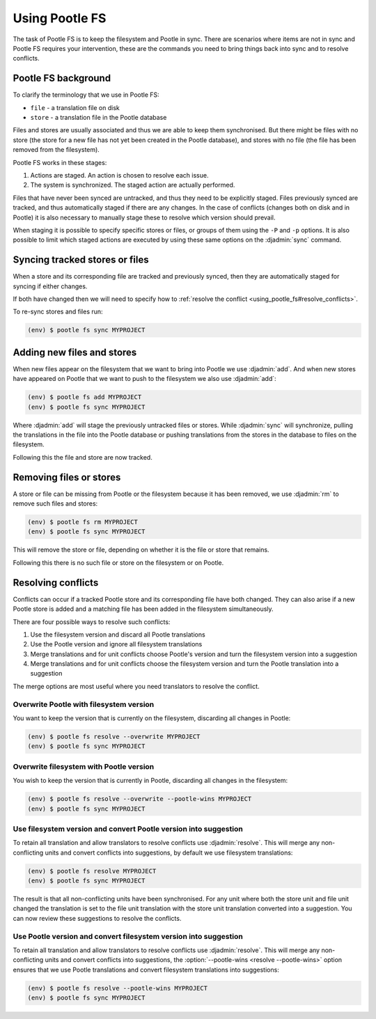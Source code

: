 .. _using_pootle_fs:

Using Pootle FS
===============

The task of Pootle FS is to keep the filesystem and Pootle in sync. There are
scenarios where items are not in sync and Pootle FS requires your intervention,
these are the commands you need to bring things back into sync and to resolve
conflicts.


.. _using_pootle_fs#background:

Pootle FS background
--------------------

To clarify the terminology that we use in Pootle FS:

- ``file`` - a translation file on disk
- ``store`` - a translation file in the Pootle database

Files and stores are usually associated and thus we are able to keep them
synchronised. But there might be files with no store (the store for a new file
has not yet been created in the Pootle database), and stores with no file (the
file has been removed from the filesystem).

Pootle FS works in these stages:

1. Actions are staged. An action is chosen to resolve each issue.
2. The system is synchronized. The staged action are actually performed.

Files that have never been synced are untracked, and thus they need to be
explicitly staged. Files previously synced are tracked, and thus automatically
staged if there are any changes. In the case of conflicts (changes both on disk
and in Pootle) it is also necessary to manually stage these to resolve which
version should prevail.

When staging it is possible to specify specific stores or files, or groups of
them using the ``-P`` and ``-p`` options. It is also possible to limit which
staged actions are executed by using these same options on the :djadmin:`sync`
command.


.. _using_pootle_fs#sync_tracked:

Syncing tracked stores or files
-------------------------------

When a store and its corresponding file are tracked and previously synced, then
they are automatically staged for syncing if either changes.

If both have changed then we will need to specify how to :ref:`resolve the
conflict <using_pootle_fs#resolve_conflicts>`.

To re-sync stores and files run:

.. code-block:: console

   (env) $ pootle fs sync MYPROJECT


.. _using_pootle_fs#add_files_stores:

Adding new files and stores
---------------------------

When new files appear on the filesystem that we want to bring into Pootle we
use :djadmin:`add`. And when new stores have appeared on Pootle that we want to
push to the filesystem we also use :djadmin:`add`:

.. code-block:: console
   
   (env) $ pootle fs add MYPROJECT
   (env) $ pootle fs sync MYPROJECT


Where :djadmin:`add` will stage the previously untracked files or stores.
While :djadmin:`sync` will synchronize, pulling the translations in the file
into the Pootle database or pushing translations from the stores in the
database to files on the filesystem.

Following this the file and store are now tracked.


.. _using_pootle_fs#remove_files_stores:

Removing files or stores
------------------------

A store or file can be missing from Pootle or the filesystem because it has
been removed, we use :djadmin:`rm` to remove such files and stores:

.. code-block:: console
   
   (env) $ pootle fs rm MYPROJECT
   (env) $ pootle fs sync MYPROJECT


This will remove the store or file, depending on whether it is the file or
store that remains.

Following this there is no such file or store on the filesystem or on Pootle.


.. _using_pootle_fs#resolve_conflicts:

Resolving conflicts
-------------------

Conflicts can occur if a tracked Pootle store and its corresponding file have
both changed. They can also arise if a new Pootle store is added and a matching
file has been added in the filesystem simultaneously.

There are four possible ways to resolve such conflicts:

1. Use the filesystem version and discard all Pootle translations
2. Use the Pootle version and ignore all filesystem translations
3. Merge translations and for unit conflicts choose Pootle's version and turn
   the filesystem version into a suggestion
4. Merge translations and for unit conflicts choose the filesystem version and
   turn the Pootle translation into a suggestion

The merge options are most useful where you need translators to resolve the
conflict.


.. _using_pootle_fs#resolve_conflict_overwrite_pootle:

Overwrite Pootle with filesystem version
^^^^^^^^^^^^^^^^^^^^^^^^^^^^^^^^^^^^^^^^

You want to keep the version that is currently on the filesystem, discarding
all changes in Pootle:

.. code-block:: console
   
   (env) $ pootle fs resolve --overwrite MYPROJECT
   (env) $ pootle fs sync MYPROJECT


.. _using_pootle_fs#resolve_conflict_overwrite_filesystem:

Overwrite filesystem with Pootle version
^^^^^^^^^^^^^^^^^^^^^^^^^^^^^^^^^^^^^^^^

You wish to keep the version that is currently in Pootle, discarding all
changes in the filesystem:

.. code-block:: console
   
   (env) $ pootle fs resolve --overwrite --pootle-wins MYPROJECT
   (env) $ pootle fs sync MYPROJECT


.. _using_pootle_fs#resolve_conflict_pootle_suggestion:

Use filesystem version and convert Pootle version into suggestion
^^^^^^^^^^^^^^^^^^^^^^^^^^^^^^^^^^^^^^^^^^^^^^^^^^^^^^^^^^^^^^^^^

To retain all translation and allow translators to resolve conflicts use
:djadmin:`resolve`. This will merge any non-conflicting units and convert
conflicts into suggestions, by default we use filesystem translations:

.. code-block:: console
   
   (env) $ pootle fs resolve MYPROJECT
   (env) $ pootle fs sync MYPROJECT


The result is that all non-conflicting units have been synchronised. For any
unit where both the store unit and file unit changed the translation is set to
the file unit translation with the store unit translation converted into a
suggestion. You can now review these suggestions to resolve the conflicts.


.. _using_pootle_fs#resolve_conflict_filesystem_suggestion:

Use Pootle version and convert filesystem version into suggestion
^^^^^^^^^^^^^^^^^^^^^^^^^^^^^^^^^^^^^^^^^^^^^^^^^^^^^^^^^^^^^^^^^

To retain all translation and allow translators to resolve conflicts use
:djadmin:`resolve`. This will merge any non-conflicting units and convert
conflicts into suggestions, the :option:`--pootle-wins <resolve --pootle-wins>`
option ensures that we use Pootle translations and convert filesystem
translations into suggestions:

.. code-block:: console
   
   (env) $ pootle fs resolve --pootle-wins MYPROJECT
   (env) $ pootle fs sync MYPROJECT
